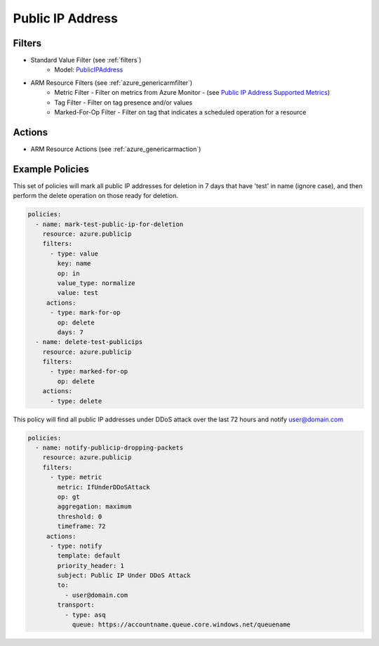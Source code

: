.. _azure_publicip:

Public IP Address
=================

Filters
-------
- Standard Value Filter (see :ref:`filters`)
      - Model: `PublicIPAddress <https://docs.microsoft.com/en-us/python/api/azure.mgmt.network.v2018_02_01.models.publicipaddress?view=azure-python>`_
- ARM Resource Filters (see :ref:`azure_genericarmfilter`)
    - Metric Filter - Filter on metrics from Azure Monitor - (see `Public IP Address Supported Metrics <https://docs.microsoft.com/en-us/azure/monitoring-and-diagnostics/monitoring-supported-metrics#microsoftnetworkpublicipaddresses/>`_)
    - Tag Filter - Filter on tag presence and/or values
    - Marked-For-Op Filter - Filter on tag that indicates a scheduled operation for a resource

Actions
-------
- ARM Resource Actions (see :ref:`azure_genericarmaction`)

Example Policies
----------------

This set of policies will mark all public IP addresses for deletion in 7 days that have 'test' in name (ignore case),
and then perform the delete operation on those ready for deletion.

.. code-block:: yaml

    policies:
      - name: mark-test-public-ip-for-deletion
        resource: azure.publicip
        filters:
          - type: value
            key: name
            op: in
            value_type: normalize
            value: test
         actions:
          - type: mark-for-op
            op: delete
            days: 7
      - name: delete-test-publicips
        resource: azure.publicip
        filters:
          - type: marked-for-op
            op: delete
        actions:
          - type: delete

This policy will find all public IP addresses under DDoS attack over the last 72 hours and notify user@domain.com

.. code-block:: yaml

    policies:
      - name: notify-publicip-dropping-packets
        resource: azure.publicip
        filters:
          - type: metric
            metric: IfUnderDDoSAttack
            op: gt
            aggregation: maximum
            threshold: 0
            timeframe: 72
         actions:
          - type: notify
            template: default
            priority_header: 1
            subject: Public IP Under DDoS Attack
            to:
              - user@domain.com
            transport:
              - type: asq
                queue: https://accountname.queue.core.windows.net/queuename
